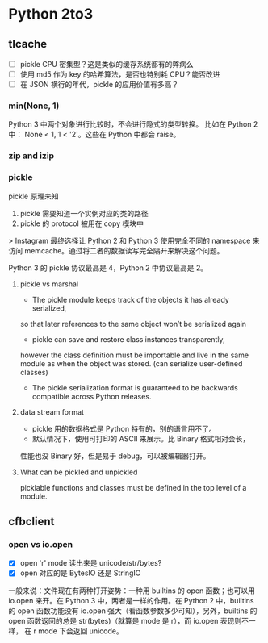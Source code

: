 * Python 2to3


** tlcache

- [ ] pickle CPU 密集型？这是类似的缓存系统都有的弊病么
- [ ] 使用 md5 作为 key 的哈希算法，是否也特别耗 CPU？能否改进
- [ ] 在 JSON 横行的年代，pickle 的应用价值有多高？

*** min(None, 1)
Python 3 中两个对象进行比较时，不会进行隐式的类型转换。
比如在 Python 2 中： None < 1, 1 < '2'。这些在 Python 中都会 raise。

*** zip and izip
*** pickle

pickle 原理未知

1. pickle 需要知道一个实例对应的类的路径
2. pickle 的 protocol 被用在 copy 模块中

> Instagram 最终选择让 Python 2 和 Python 3 使用完全不同的 namespace
来访问 memcache。通过将二者的数据读写完全隔开来解决这个问题。

Python 3 的 pickle 协议最高是 4，Python 2 中协议最高是 2。

**** pickle vs marshal
- The pickle module keeps track of the objects it has already serialized,
so that later references to the same object won’t be serialized again
- pickle can save and restore class instances transparently,
however the class definition must be importable and live in the same module
as when the object was stored. (can serialize user-defined classes)
- The pickle serialization format is guaranteed to be backwards compatible
 across Python releases.

**** data stream format
- pickle 用的数据格式是 Python 特有的，别的语言用不了。
- 默认情况下，使用可打印的 ASCII 来展示。比 Binary 格式相对会长，
性能也没 Binary 好，但是易于 debug，可以被编辑器打开。

**** What can be pickled and unpickled
picklable functions and classes must be defined in the top level of a module.

** cfbclient

*** open vs io.open
- [X] open 'r' mode 读出来是 unicode/str/bytes?
- [X] open 对应的是 BytesIO 还是 StringIO

一般来说：文件现在有两种打开姿势：一种用 builtins 的 open 函数；也可以用
io.open 来开。在 Python 3 中，两者是一样的作用。在 Python 2 中，builtins
的 open 函数功能没有 io.open 强大（看函数参数多少可知），另外，builtins 的
open 函数返回的总是 str(bytes)（就算是 mode 是 r），而 io.open 表现则不一样，
在 r mode 下会返回 unicode。
